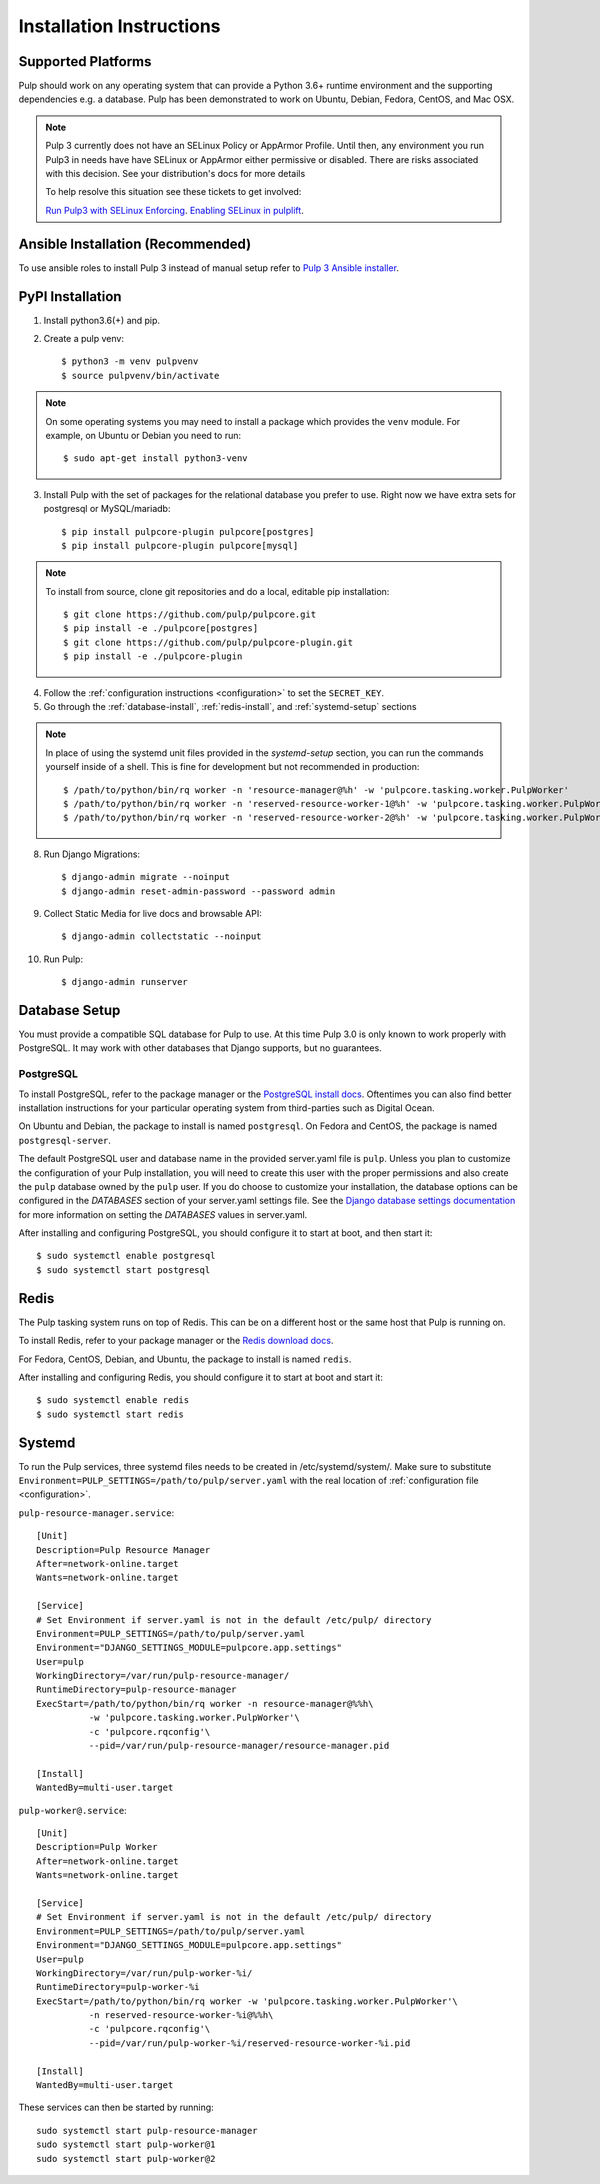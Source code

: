 Installation Instructions
=========================

Supported Platforms
-------------------

Pulp should work on any operating system that can provide a Python 3.6+ runtime environment and
the supporting dependencies e.g. a database. Pulp has been demonstrated to work on Ubuntu, Debian,
Fedora, CentOS, and Mac OSX.

.. note::

    Pulp 3 currently does not have an SELinux Policy or AppArmor Profile. Until then, any
    environment you run Pulp3 in needs have have SELinux or AppArmor either permissive or disabled.
    There are risks associated with this decision. See your distribution's docs for more details

    To help resolve this situation see these tickets to get involved:

    `Run Pulp3 with SELinux Enforcing <https://pulp.plan.io/issues/3809>`_.
    `Enabling SELinux in pulplift <https://pulp.plan.io/issues/97>`_.


Ansible Installation (Recommended)
----------------------------------

To use ansible roles to install Pulp 3 instead of manual setup refer to
`Pulp 3 Ansible installer <https://github.com/pulp/ansible-pulp/>`_.

PyPI Installation
-----------------

1. Install python3.6(+) and pip.

2. Create a pulp venv::

   $ python3 -m venv pulpvenv
   $ source pulpvenv/bin/activate

.. note::

   On some operating systems you may need to install a package which provides the ``venv`` module.
   For example, on Ubuntu or Debian you need to run::

   $ sudo apt-get install python3-venv

3. Install Pulp with the set of packages for the relational database you prefer to use. Right now we
   have extra sets for postgresql or MySQL/mariadb::

   $ pip install pulpcore-plugin pulpcore[postgres]
   $ pip install pulpcore-plugin pulpcore[mysql]

.. note::

   To install from source, clone git repositories and do a local, editable pip installation::

   $ git clone https://github.com/pulp/pulpcore.git
   $ pip install -e ./pulpcore[postgres]
   $ git clone https://github.com/pulp/pulpcore-plugin.git
   $ pip install -e ./pulpcore-plugin


4. Follow the :ref:`configuration instructions <configuration>` to set the ``SECRET_KEY``.

5. Go through the :ref:`database-install`, :ref:`redis-install`, and :ref:`systemd-setup` sections

.. note::

    In place of using the systemd unit files provided in the `systemd-setup` section, you can run
    the commands yourself inside of a shell. This is fine for development but not recommended in production::

    $ /path/to/python/bin/rq worker -n 'resource-manager@%h' -w 'pulpcore.tasking.worker.PulpWorker'
    $ /path/to/python/bin/rq worker -n 'reserved-resource-worker-1@%h' -w 'pulpcore.tasking.worker.PulpWorker'
    $ /path/to/python/bin/rq worker -n 'reserved-resource-worker-2@%h' -w 'pulpcore.tasking.worker.PulpWorker'

8. Run Django Migrations::

   $ django-admin migrate --noinput
   $ django-admin reset-admin-password --password admin

9. Collect Static Media for live docs and browsable API::

   $ django-admin collectstatic --noinput

10. Run Pulp::

    $ django-admin runserver

.. _database-install:

Database Setup
--------------

You must provide a compatible SQL database for Pulp to use. At this time Pulp 3.0 is only known to work
properly with PostgreSQL. It may work with other databases that Django supports, but no guarantees.

PostgreSQL
^^^^^^^^^^

To install PostgreSQL, refer to the package manager or the
`PostgreSQL install docs <http://postgresguide.com/setup/install.html>`_. Oftentimes you can also find better
installation instructions for your particular operating system from third-parties such as Digital Ocean.

On Ubuntu and Debian, the package to install is named ``postgresql``. On Fedora and CentOS, the package
is named ``postgresql-server``.

The default PostgreSQL user and database name in the provided server.yaml file is ``pulp``. Unless you plan to
customize the configuration of your Pulp installation, you will need to create this user with the proper permissions
and also create the ``pulp`` database owned by the ``pulp`` user. If you do choose to customize your installation,
the database options can be configured in the `DATABASES` section of your server.yaml settings file.
See the `Django database settings documentation <https://docs.djangoproject.com/en/1.11/ref/settings/#databases>`_
for more information on setting the `DATABASES` values in server.yaml.

After installing and configuring PostgreSQL, you should configure it to start at boot, and then start it::

   $ sudo systemctl enable postgresql
   $ sudo systemctl start postgresql

.. _redis-install:

Redis
-----

The Pulp tasking system runs on top of Redis. This can be on a different host or the same host that
Pulp is running on.

To install Redis, refer to your package manager or the
`Redis download docs <https://redis.io/download>`_.

For Fedora, CentOS, Debian, and Ubuntu, the package to install is named ``redis``.

After installing and configuring Redis, you should configure it to start at boot and start it::

   $ sudo systemctl enable redis
   $ sudo systemctl start redis

.. _systemd-setup:

Systemd
-------

To run the Pulp services, three systemd files needs to be created in /etc/systemd/system/. Make
sure to substitute ``Environment=PULP_SETTINGS=/path/to/pulp/server.yaml`` with the real location
of :ref:`configuration file <configuration>`.

``pulp-resource-manager.service``::

    [Unit]
    Description=Pulp Resource Manager
    After=network-online.target
    Wants=network-online.target

    [Service]
    # Set Environment if server.yaml is not in the default /etc/pulp/ directory
    Environment=PULP_SETTINGS=/path/to/pulp/server.yaml
    Environment="DJANGO_SETTINGS_MODULE=pulpcore.app.settings"
    User=pulp
    WorkingDirectory=/var/run/pulp-resource-manager/
    RuntimeDirectory=pulp-resource-manager
    ExecStart=/path/to/python/bin/rq worker -n resource-manager@%%h\
              -w 'pulpcore.tasking.worker.PulpWorker'\
              -c 'pulpcore.rqconfig'\
              --pid=/var/run/pulp-resource-manager/resource-manager.pid

    [Install]
    WantedBy=multi-user.target


``pulp-worker@.service``::

    [Unit]
    Description=Pulp Worker
    After=network-online.target
    Wants=network-online.target

    [Service]
    # Set Environment if server.yaml is not in the default /etc/pulp/ directory
    Environment=PULP_SETTINGS=/path/to/pulp/server.yaml
    Environment="DJANGO_SETTINGS_MODULE=pulpcore.app.settings"
    User=pulp
    WorkingDirectory=/var/run/pulp-worker-%i/
    RuntimeDirectory=pulp-worker-%i
    ExecStart=/path/to/python/bin/rq worker -w 'pulpcore.tasking.worker.PulpWorker'\
              -n reserved-resource-worker-%i@%%h\
              -c 'pulpcore.rqconfig'\
              --pid=/var/run/pulp-worker-%i/reserved-resource-worker-%i.pid

    [Install]
    WantedBy=multi-user.target

These services can then be started by running::

    sudo systemctl start pulp-resource-manager
    sudo systemctl start pulp-worker@1
    sudo systemctl start pulp-worker@2

